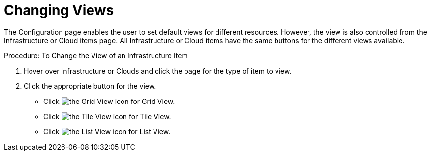 [[_changing_list_views]]
= Changing Views

The [label]#Configuration# page enables the user to set default views for different resources.
However, the view is also controlled from the [label]#Infrastructure# or [label]#Cloud# items page.
All [label]#Infrastructure# or [label]#Cloud# items have the same buttons for the different views available. 

.Procedure: To Change the View of an Infrastructure Item
. Hover over [label]#Infrastructure# or [label]#Clouds# and click the page for the type of item to view. 
. Click the appropriate button for the view. 
+
* Click image:images/2020.png[the Grid View icon] for Grid View. 
* Click image:images/2021.png[the Tile View icon] for Tile View. 
* Click image:images/2022.png[the List View icon] for List View. 
